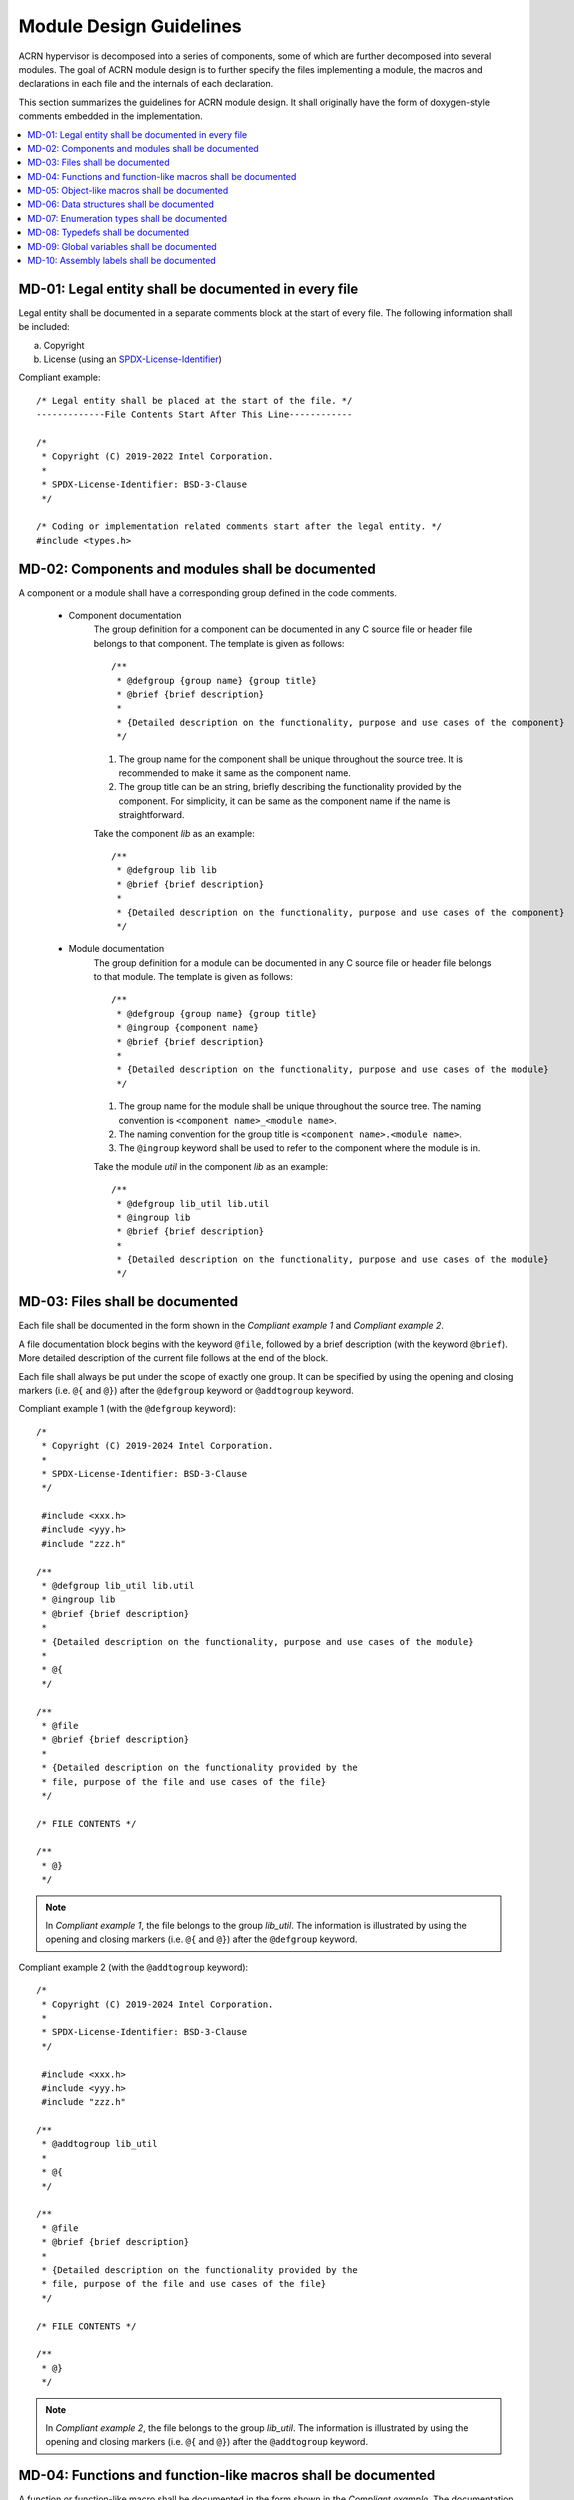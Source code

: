 .. _module_design_guidelines:

Module Design Guidelines
########################


ACRN hypervisor is decomposed into a series of components,
some of which are further decomposed into several modules.
The goal of ACRN module design is to further specify the
files implementing a module, the macros and declarations
in each file and the internals of each declaration.


This section summarizes the guidelines for ACRN module design.
It shall originally have the form of doxygen-style comments embedded
in the implementation.


.. contents::
   :local:


MD-01: Legal entity shall be documented in every file
=====================================================

Legal entity shall be documented in a separate comments block at the start of
every file. The following information shall be included:

a) Copyright
b) License (using an `SPDX-License-Identifier <https://spdx.org/licenses/>`_)

Compliant example::

    /* Legal entity shall be placed at the start of the file. */
    -------------File Contents Start After This Line------------

    /*
     * Copyright (C) 2019-2022 Intel Corporation.
     *
     * SPDX-License-Identifier: BSD-3-Clause
     */

    /* Coding or implementation related comments start after the legal entity. */
    #include <types.h>


.. rst-class:: non-compliant-code

   Non-compliant example::

       /* Neither copyright nor license information is included in the file. */
       -------------------File Contents Start After This Line------------------

       /* Coding or implementation related comments start directly. */
       #include <types.h>



MD-02: Components and modules shall be documented
=================================================

A component or a module shall have a corresponding group defined in the code comments.

 * Component documentation
    The group definition for a component can be documented in any C source file
    or header file belongs to that component.
    The template is given as follows::

	/**
	 * @defgroup {group name} {group title}
	 * @brief {brief description}
	 *
	 * {Detailed description on the functionality, purpose and use cases of the component}
	 */

    1. The group name for the component shall be unique throughout the source tree.
       It is recommended to make it same as the component name.
    2. The group title can be an string, briefly describing the functionality
       provided by the component. For simplicity, it can be same as the component name if the
       name is straightforward.


    Take the component `lib` as an example::

	/**
	 * @defgroup lib lib
	 * @brief {brief description}
	 *
	 * {Detailed description on the functionality, purpose and use cases of the component}
	 */

 * Module documentation
    The group definition for a module can be documented in any C source file
    or header file belongs to that module.
    The template is given as follows::

	/**
	 * @defgroup {group name} {group title}
	 * @ingroup {component name}
	 * @brief {brief description}
	 *
	 * {Detailed description on the functionality, purpose and use cases of the module}
	 */

    1. The group name for the module shall be unique throughout the source tree.
       The naming convention is ``<component name>_<module name>``.
    2. The naming convention for the group title is ``<component name>.<module name>``.
    3. The ``@ingroup`` keyword shall be used to refer to the component where the module is in.

    Take the module `util` in the component `lib` as an example::

	/**
	 * @defgroup lib_util lib.util
	 * @ingroup lib
	 * @brief {brief description}
	 *
	 * {Detailed description on the functionality, purpose and use cases of the module}
	 */


.. rst-class:: non-compliant-code

   Non-compliant example::

	/* {description for module x}
	 *
	 * {Detailed descriptions}
	 */



MD-03: Files shall be documented
================================

Each file shall be documented in the form shown in the `Compliant example 1`
and `Compliant example 2`.

A file documentation block begins with the keyword ``@file``,
followed by a brief description (with the keyword ``@brief``).
More detailed description of the current file follows at the end of the block.

Each file shall always be put under the scope of exactly one group.
It can be specified by using the opening and closing markers
(i.e. ``@{`` and ``@}``) after the ``@defgroup`` keyword or
``@addtogroup`` keyword.


Compliant example 1 (with the ``@defgroup`` keyword)::

	/*
	 * Copyright (C) 2019-2024 Intel Corporation.
	 *
	 * SPDX-License-Identifier: BSD-3-Clause
	 */

	 #include <xxx.h>
	 #include <yyy.h>
	 #include "zzz.h"

	/**
	 * @defgroup lib_util lib.util
	 * @ingroup lib
	 * @brief {brief description}
	 *
	 * {Detailed description on the functionality, purpose and use cases of the module}
	 *
	 * @{
	 */

	/**
	 * @file
	 * @brief {brief description}
	 *
	 * {Detailed description on the functionality provided by the
	 * file, purpose of the file and use cases of the file}
	 */

	/* FILE CONTENTS */

	/**
	 * @}
	 */

.. note::
   In `Compliant example 1`, the file belongs to the group `lib_util`.
   The information is illustrated by using the opening and closing markers
   (i.e. ``@{`` and ``@}``) after the ``@defgroup`` keyword.


Compliant example 2 (with the ``@addtogroup`` keyword)::

	/*
	 * Copyright (C) 2019-2024 Intel Corporation.
	 *
	 * SPDX-License-Identifier: BSD-3-Clause
	 */

	 #include <xxx.h>
	 #include <yyy.h>
	 #include "zzz.h"

	/**
	 * @addtogroup lib_util
	 *
	 * @{
	 */

	/**
	 * @file
	 * @brief {brief description}
	 *
	 * {Detailed description on the functionality provided by the
	 * file, purpose of the file and use cases of the file}
	 */

	/* FILE CONTENTS */

	/**
	 * @}
	 */

.. note::
   In `Compliant example 2`, the file belongs to the group `lib_util`.
   The information is illustrated by using the opening and closing markers
   (i.e. ``@{`` and ``@}``) after the ``@addtogroup`` keyword.


.. rst-class:: non-compliant-code

   Non-compliant example::

	 #include <xxx.h>
	 #include <yyy.h>
	 #include "zzz.h"

	/* {description}
	 *
	 * {Detailed descriptions}
	 */



.. _md_functions:

MD-04: Functions and function-like macros shall be documented
=============================================================

A function or function-like macro shall be documented in the form shown in the
`Compliant example`.
The documentation block shall be placed right before the function definition
in the C source file or header file.

Following documentation items shall be included when applicable.
   1) (Mandatory) The brief description of the function shall be documented with the format
      ``@brief <brief description>``.

   2) (Optional) The informative description of the function is used to illustrate its purpose,
      when it is supposed to be used, etc.

   3) (Mandatory if it is an external API of a component or a module)
      Normal case behaviors and error case behaviors shall be documented following
      the informative description (if applicable).
      It may be omitted if this function is an internal function in a component or a module.

       * Normal case behaviors of an API are effects that a caller can expect after calling
         the API if no error condition is satisfied.

       * Error case behaviors of an API are effects of the API when any error condition
         is satisfied and the expected behavior of this API cannot be fulfilled.
         Error case behavior may be omitted if the API shall always be able to conduct
         its expected behavior.

   6) (Mandatory if the function parameter is not void)
      The description of the function parameter shall be documented with the
      format ``@param[direction] <parameter name> <parameter description>``.
      It may be omitted if the function parameter is void.

       * Direction of a parameter shall be ``in`` if this function shall never modify the parameter.
         If the parameter is a pointer to a data structure, having a direction of ``in`` means
         the function shall modify neither the data structure itself nor any memory location that
         can be addressed by fetching pointers recursively from the data structure.
         This is similar to the const qualifier in C, but requires that any pointer in the
         pointed data structure is const as well.

       * Direction of a parameter shall be ``out`` if this function shall modify the parameter and
         shall not read from the parameter. In C, arguments having a direction of ``out`` shall
         always be pointers. An function shall never read any memory location pointed to by an ``out``
         parameter.

       * Direction of a parameter shall be ``inout`` if neither of the above cases apply,
         indicating that the function is free to read or modify the parameter.

   7) (Mandatory) The description of the return value shall be documented
      with the format ``@return <description of the return value>``.
      A void-returning function shall be documented with ``@return None``.

   8) (Mandatory if the return value represents error conditions)
      A list of more detailed specifications of return values shall be documented with
      the format ``@retval <return value> <return value explanation>``.
      This list is mandatory if the function returns an integer representing error code.
      For functions returning pointers or integers that do not range in a small fixed range,
      this list may be omitted.

   9) (Mandatory) The pre-condition of the function shall be documented with the format
      ``@pre <pre-condition description>``. C expressions shall be used when possible.
      If there is no pre-conditions, say ``@pre N/A``.

   10) (Mandatory) The post-condition of the function shall be documented with the format
       ``@post <post-condition description>``. C expressions shall be used when possible.
       If there is no post-conditions, say ``@post N/A``.

   11) (Optional) A set of remarks that specify the additional constraints on using this function
       shall be documented with the format ``@remark <additional constraints>``.


Compliant example::

	/**
	 * @brief {brief description}
	 *
	 * Informative description of this function, illustrating its purpose, when it is supposed to be used, etc.
	 * Rationales follow here if necessary.
	 *
	 * Normal case behaviors and error case behaviors follow here if this function is an external API of
	 * a component or a module.
	 * - Normal case behaviors of an API are effects that a caller can expect after calling the API if no error condition
	 *   is satisfied.
	 * - Error case behaviors of an API are effects of the API when any error condition is satisfied and the expected
	 *   behavior of this API cannot be fulfilled. Error case behavior may be omitted if the API shall always be able to
	 *   conduct its expected behavior.
	 *
	 * @param[inout] param_1 {param_1 description}
	 * @param[in] param_2 {param_2 description}
	 * @param[out] param_3 {Parameter description for param_3. Parameter description for param_3.
	 *                     Parameter description for param_3. Parameter description for param_3.
	 *                     Parameter description for param_3. Parameter description for param_3.}
	 *
	 * @return {what the return value represents}
	 *
	 * @retval -EIO {description when this error can happen}
	 * @retval -EIO {multiple cases can be splitted}
	 * @retval -EINVAL {description when this error can happen}
	 * @retval 0 Otherwise.
	 *
	 * @pre param_1 != NULL
	 * @pre param_2 != 0U
	 *
	 * @post retval <= 0
	 *
	 * @remark The API must be invoked with interrupt disabled.
	 * @remark {Other usage constraints here}
	 */
	int32_t func_showcase(uint32_t *param_1, uint32_t param_2, uint32_t* param_3);


.. rst-class:: non-compliant-code

   Non-compliant example::

       /* Brief description of the function.
       Detailed description of the function. Detailed description of the function. Detailed description of the
       function. Detailed description of the function.

       @param param_1 Parameter description for param_1. @param param_2 Parameter description for param_2.
       @param param_3 Parameter description for param_3. Parameter description for param_3. Parameter description
       for param_3. Parameter description for param_3. Parameter description for param_3. Parameter
       description for param_3.

       pre-conditions: param_1 != NULL, param_2 <= 255U
       post-conditions: retval <= 0

       Brief description of the return value. */
       int32_t func_showcase(uint32_t *param_1, uint32_t param_2, uint32_t param_3);



MD-05: Object-like macros shall be documented
=============================================

An object-like macro shall be documented in the form shown in the `Compliant example`.

It is recommended to put the description of the macro after the macro definition
for readability, as long as the description fits into the same line as the definition
(given the 120 character limit).
For object-like macros that require multiple lines to specify,
the comment shall be put before the macro.

Compliant example::

	#define MACRO_1 0x1000UL  /**< {description} */
	#define MACRO_2 0x2000UL  /**< {description} */
	#define MACRO_3 0x4000U   /**< {description} */

	/**
	 * @brief {Brief description}
	 *
	 * {Detailed descriptions}
	 */
	#define MACRO_1 0x1000UL


.. rst-class:: non-compliant-code

   Non-compliant example::

	#define MACRO_1 0x1000UL  // {description}
	#define MACRO_2 0x2000UL  /* {description} */

	/* {description} */
	#define MACRO_3 0x4000U

	/* {description}
	 *
	 * {Detailed descriptions}
	 */
	#define MACRO_1 0x1000UL



MD-06: Data structures shall be documented
==========================================

A struct or union definition shall be documented along with its members,
in the form shown in the `Compliant example`.

 * If the ``aligned`` attribute is used to specify the alignment (in bytes) of
   the data structure, it shall be documented with the ``@alignment`` keyword.
 * If the ``packed`` attribute is used to specify that each member
   (other than zero-width bit-fields) of the structure or union is placed to
   minimize the memory required, it shall be documented with
   ``@remark This structure shall be packed.``.

Compliant example::

	/**
	 * @brief {What this structure represents}
	 *
	 * {More details on what are represented and when it is
	 * supposed to be used}
	 *
	 * @consistency {consistency rule, e.g. self.a->b == &self}
	 * @alignment 8
	 *
	 * @remark {Constraints on uses, e.g. locks to acquire before accessing any fields}
	 * @remark This structure shall be packed.
	 */
	struct mmio_request {
	        uint32_t direction;  /**< Direction of this request. */
	        uint32_t reserved; /**< Reserved. */
	        int64_t address; /**< GPA of the register to be
	                          *   accessed. */

	        /**
	         * @brief Width of the register to be accessed.
	         *
	         * More multiple-paragraph descriptions.
	         */
	        int64_t size;

	        int64_t value; /**< Single-line comments can be appended
	                        *   after the field. */
	} __aligned(8) __packed;


.. rst-class:: non-compliant-code

   Non-compliant example::

	/* {description}
	 *
	 * {Detailed descriptions}
	 */
	struct mmio_request {
	        uint32_t direction;  // {description}
	        uint32_t reserved;  /* {description} */
	        int64_t address;   /* {description} */

	        /* {Brief description}
		 *
		 * {Detailed descriptions}
		 */
	        int64_t size;

	        int64_t value; // {description}
	} __aligned(8);



MD-07: Enumeration types shall be documented
============================================

An enumeration type shall be documented along with its constants,
in the form shown in the `Compliant example`.


Compliant example::

	/**
	 * @brief {what this enumeration type represents}
	 *
	 * {more details on the numeration type and when it is
	 * designed to be used}
	 */
	enum test_enum {
	        CONST_1 = 1,      /**< {what CONST_1 represents}.
	                           *   The value is fixed to 1. */
	        CONST_2,          /**< {what CONST_2 represents}. */
	        CONST_3,          /**< {what CONST_3 represents}. */
	        CONST_100 = 100,  /**< {what CONST_100 represents}.
	                           *   The value is fixed to 100. */
	};


.. rst-class:: non-compliant-code

   Non-compliant example::

	/* {description}
	 *
	 * {Detailed descriptions}
	 */
	enum test_enum {
	        CONST_1 = 1,      /* {what CONST_1 represents}.
	                           *   The value is fixed to 1. */
	        CONST_2,          /* {what CONST_2 represents}. */
	        CONST_3,          /* {what CONST_3 represents}. */
	        CONST_100 = 100,  /* {what CONST_100 represents}.
	                           *   The value is fixed to 100. */
	};



MD-08: Typedefs shall be documented
===================================

A typedef shall be documented in the form shown in the `Compliant example`,
mainly including the brief and detailed description which elaborates
what it represents and when it is designed to be used.

Compliant example::

	/**
	 * @brief {what this type represents}
	 *
	 * {more details on the represented type and when it is
	 * designed to be used}
	 */
	typedef int(*fn)(int i, int j);


.. rst-class:: non-compliant-code

   Non-compliant example::

	/* {description}
	 *
	 * {Detailed descriptions}
	 */
	typedef int(*fn)(int i, int j);



.. _md_global_variables:

MD-09: Global variables shall be documented
===========================================

A global variable shall be documented in the form shown in the `Compliant example`.

Compliant example::

	/**
	 * @brief {Brief description}
	 *
	 * {Detailed descriptions}
	 */
	static spinlock_t cmos_lock;


.. rst-class:: non-compliant-code

   Non-compliant example::

	/* {description}
	 *
	 * {Detailed descriptions}
	 */
	static spinlock_t cmos_lock;



MD-10: Assembly labels shall be documented
==========================================

The documentation block for assembly labels shall be placed right before
its declaration in the C header file.
Assembly labels defined in assembly files are either pointing to code or
pointing to data.

 * Labels pointing to code are modeled as function elements and shall be
   documented like functions, refer to the
   :ref:`guidelines for functions <md_functions>`.
 * Labels pointing to data are modeled as variables and shall be documented
   like global variables, refer to the
   :ref:`guidelines for global variables <md_global_variables>`.

